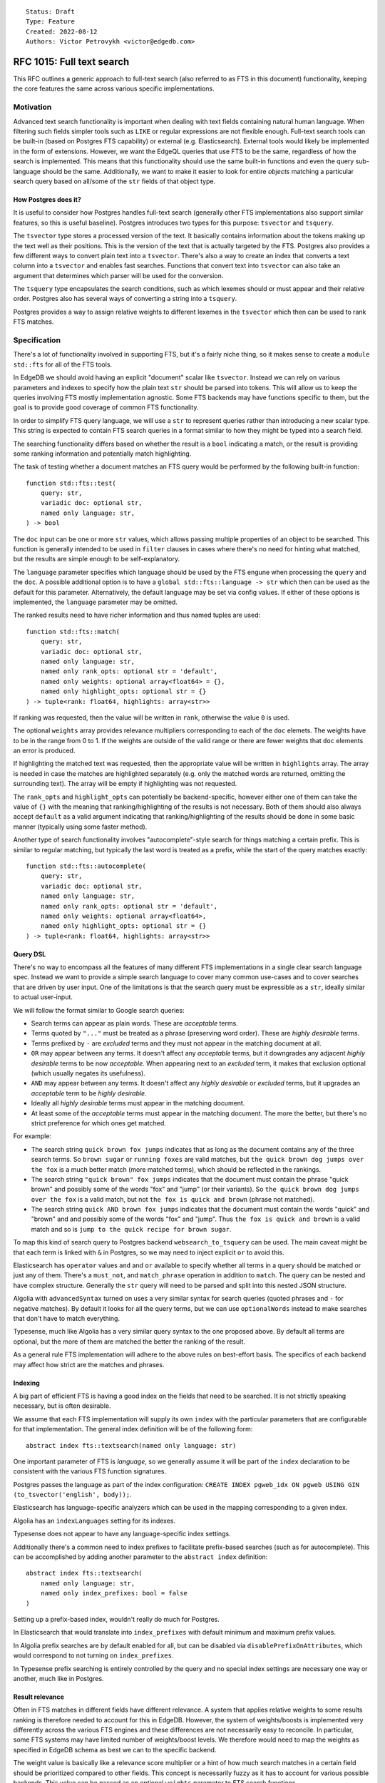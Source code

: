 ::

    Status: Draft
    Type: Feature
    Created: 2022-08-12
    Authors: Victor Petrovykh <victor@edgedb.com>

==========================
RFC 1015: Full text search
==========================

This RFC outlines a generic approach to full-text search (also referred to as
FTS in this document) functionality, keeping the core features the same across
various specific implementations.


Motivation
==========

Advanced text search functionality is important when dealing with text fields
containing natural human language. When filtering such fields simpler tools
such as ``LIKE`` or regular expressions are not flexible enough. Full-text
search tools can be built-in (based on Postgres FTS capability) or external
(e.g. Elasticsearch). External tools would likely be implemented in the form
of extensions. However, we want the EdgeQL queries that use FTS to be the
same, regardless of how the search is implemented. This means that this
functionality should use the same built-in functions and even the query
sub-language should be the same. Additionally, we want to make it easier to
look for entire *objects* matching a particular search query based on all/some
of the ``str`` fields of that object type.

How Postgres does it?
---------------------

It is useful to consider how Postgres handles full-text search (generally
other FTS implementations also support similar features, so this is useful
baseline). Postgres introduces two types for this purpose: ``tsvector`` and
``tsquery``.

The ``tsvector`` type stores a processed version of the text. It basically
contains information about the tokens making up the text well as their
positions. This is the version of the text that is actually targeted by the
FTS. Postgres also provides a few different ways to convert plain text into a
``tsvector``. There's also a way to create an index that converts a text
column into a ``tsvector`` and enables fast searches. Functions that convert
text into ``tsvector`` can also take an argument that determines which parser
will be used for the conversion.

The ``tsquery`` type encapsulates the search conditions, such as which lexemes
should or must appear and their relative order. Postgres also has several ways
of converting a string into a ``tsquery``.

Postgres provides a way to assign relative weights to different lexemes in the
``tsvector`` which then can be used to rank FTS matches.


Specification
=============

There's a lot of functionality involved in supporting FTS, but it's a fairly
niche thing, so it makes sense to create a ``module std::fts`` for all of the
FTS tools.

In EdgeDB we should avoid having an explicit "document" scalar like
``tsvector``. Instead we can rely on various parameters and
indexes to specify how the plain text ``str`` should be parsed into tokens.
This will allow us to keep the queries involving FTS mostly implementation
agnostic. Some FTS backends may have functions specific to them, but the goal
is to provide good coverage of common FTS functionality.

In order to simplify FTS query language, we will use a ``str`` to represent
queries rather than introducing a new scalar type. This string is expected to
contain FTS search queries in a format similar to how they might be typed into
a search field.

The searching functionality differs based on whether the result is a ``bool``
indicating a match, or the result is providing some ranking information and
potentially match highlighting.

The task of testing whether a document matches an FTS query would be performed
by the following built-in function::

  function std::fts::test(
      query: str,
      variadic doc: optional str,
      named only language: str,
  ) -> bool

The ``doc`` input can be one or more ``str`` values, which allows passing
multiple properties of an object to be searched. This function is generally
intended to be used in ``filter`` clauses in cases where there's no need for
hinting what matched, but the results are simple enough to be
self-explanatory.

The ``language`` parameter specifies which language should be used by the FTS
engune when processing the ``query`` and the ``doc``. A possible additional
option is to have a ``global std::fts::language -> str`` which then can be
used as the default for this parameter. Alternatively, the default language
may be set via config values. If either of these options is implemented, the
``language`` parameter may be omitted.

The ranked results need to have richer information and thus named tuples are
used::

  function std::fts::match(
      query: str,
      variadic doc: optional str,
      named only language: str,
      named only rank_opts: optional str = 'default',
      named only weights: optional array<float64> = {},
      named only highlight_opts: optional str = {}
  ) -> tuple<rank: float64, highlights: array<str>>

If ranking was requested, then the value will be written in ``rank``,
otherwise the value ``0`` is used.

The optional ``weights`` array provides relevance multipliers corresponding to
each of the ``doc`` elemets. The weights have to be in the range from 0 to 1.
If the weights are outside of the valid range or there are fewer weights that
``doc`` elements an error is produced.

If highlighting the matched text was requested, then the appropriate value
will be written in ``highlights`` array. The array is needed in case the
matches are highlighted separately (e.g. only the matched words are returned,
omitting the surrounding text). The array will be empty if highlighting was
not requested.

The ``rank_opts`` and ``highlight_opts`` can potentially be backend-specific,
however either one of them can take the value of ``{}`` with the meaning that
ranking/highlighting of the results is not necessary. Both of them should also
always accept ``default`` as a valid argument indicating that
ranking/highlighting of the results should be done in some basic manner
(typically using some faster method).

Another type of search functionality involves "autocomplete"-style search for
things matching a certain prefix. This is similar to regular matching, but
typically the last word is treated as a prefix, while the start of the query
matches exactly::

  function std::fts::autocomplete(
      query: str,
      variadic doc: optional str,
      named only language: str,
      named only rank_opts: optional str = 'default',
      named only weights: optional array<float64>,
      named only highlight_opts: optional str = {}
  ) -> tuple<rank: float64, highlights: array<str>>


Query DSL
---------

There's no way to encompass all the features of many different FTS
implementations in a single clear search language spec. Instead we want to
provide a simple search language to cover many common use-cases and to cover
searches that are driven by user input. One of the limitations is that the
search query must be expressible as a ``str``, ideally similar to actual
user-input.

We will follow the format similar to Google search queries:

- Search terms can appear as plain words. These are *acceptable* terms.
- Terms quoted by ``"..."`` must be treated as a phrase (preserving word
  order). These are *highly desirable* terms.
- Terms prefixed by ``-`` are *excluded* terms and they must not appear in the
  matching document at all.
- ``OR`` may appear between any terms. It doesn't affect any *acceptable*
  terms, but it downgrades any adjacent *highly desirable* terms to be now
  *acceptable*. When appearing next to an *excluded* term, it makes that
  exclusion optional (which usually negates its usefulness).
- ``AND`` may appear between any terms. It doesn't affect any *highly
  desirable* or *excluded* terms, but it upgrades an *acceptable* term to be
  *highly desirable*.
- Ideally all *highly desirable* terms must appear in the matching document.
- At least some of the *acceptable* terms must appear in the matching
  document. The more the better, but there's no strict preference for which
  ones get matched.

For example:

- The search string ``quick brown fox jumps`` indicates that as long as the
  document contains any of the three search terms. So ``brown sugar`` or
  ``running foxes``  are valid matches, but ``the quick brown dog jumps over
  the fox`` is a much better match (more matched terms), which should be
  reflected in the rankings.
- The search string ``"quick brown" fox jumps`` indicates that the document
  must contain the phrase "quick brown" and possibly some of the words "fox"
  and "jump" (or their variants). So ``the quick brown dog jumps over the
  fox`` is a valid match, but not ``the fox is quick and brown`` (phrase not
  matched).
- The search string ``quick AND brown fox jumps`` indicates that the document
  must contain the words "quick" and "brown" and and possibly some of the
  words "fox" and "jump". Thus ``the fox is quick and brown`` is a valid match
  and so is ``jump to the quick recipe for brown sugar``.

To map this kind of search query to Postgres backend ``websearch_to_tsquery``
can be used. The main caveat might be that each term is linked with ``&`` in
Postgres, so we may need to inject explicit ``or`` to avoid this.

Elasticsearch has ``operator`` values ``and`` and ``or`` available to specify
whether all terms in a query should be matched or just any of them. There's a
``must_not``, and ``match_phrase`` operation in addition to ``match``. The
query can be nested and have complex structure. Generally the ``str`` query
will need to be parsed and split into this nested JSON structure.

Algolia with ``advancedSyntax`` turned on uses a very similar syntax for
search queries (quoted phrases and ``-`` for negative matches). By default it
looks for all the query terms, but we can use ``optionalWords`` instead to
make searches that don't have to match everything.

Typesense, much like Algolia has a very similar query syntax to the one
proposed above. By default all terms are optional, but the more of them are
matched the better the ranking of the result.

As a general rule FTS implementation will adhere to the above rules on
best-effort basis. The specifics of each backend may affect how strict are the
matches and phrases.

Indexing
--------

A big part of efficient FTS is having a good index on the fields that need to
be searched. It is not strictly speaking necessary, but is often desirable.

We assume that each FTS implementation will supply its own ``index`` with the
particular parameters that are configurable for that implementation. The
general index definition will be of the following form::

  abstract index fts::textsearch(named only language: str)

One important parameter of FTS is *language*, so we generally assume it will
be part of the ``index`` declaration to be consistent with the various FTS
function signatures.

Postgres passes the language as part of the index configuration: ``CREATE
INDEX pgweb_idx ON pgweb USING GIN (to_tsvector('english', body));``.

Elasticsearch has language-specific analyzers which can be used in the mapping
corresponding to a given index.

Algolia has an ``indexLanguages`` setting for its indexes.

Typesense does not appear to have any language-specific index settings.

Additionally there's a common need to index prefixes to facilitate
prefix-based searches (such as for autocomplete). This can be accomplished by
adding another parameter to the ``abstract index`` definition::

  abstract index fts::textsearch(
      named only language: str,
      named only index_prefixes: bool = false
  )

Setting up a prefix-based index, wouldn't really do much for Postgres.

In Elasticsearch that would translate into ``index_prefixes`` with default
minimum and maximum prefix values.

In Algolia prefix searches are by default enabled for all, but can be disabled
via ``disablePrefixOnAttributes``, which would correspond to not turning on
``index_prefixes``.

In Typesense prefix searching is entirely controlled by the query and no
special index settings are necessary one way or another, much like in
Postgres.


Result relevance
----------------

Often in FTS matches in different fields have different relevance. A system
that applies relative weights to some results ranking is therefore needed to
account for this in EdgeDB. However, the system of weights/boosts is
implemented very differently across the various FTS engines and these
differences are not necessarily easy to reconcile. In particular, some FTS
systems may have limited number of weights/boost levels. We therefore would
need to map the weights as specified in EdgeDB schema as best we can to the
specific backend.

The weight value is basically like a relevance score multiplier or a hint of
how much search matches in a certain field should be prioritized compared to
other fields. This concept is necessarily fuzzy as it has to account for
various possible backends. This value can be passed as an optional ``weights``
parameter to FTS search functions.

This feature is generally only relevant to multiple-field searches. The
details of how exactly the results get prioritized will depend on specific
backends.


Weight implementations
^^^^^^^^^^^^^^^^^^^^^^

In Postgres there are only four weight categories (``A``, ``B``, ``C`` and
``D``), but they can be assigned arbitrary numerical weight values for
individual queries.

In Elasticsearch ``boost`` is part of the query parameters and can be
specified on a per-field basis when performing a ``match``::

  GET /_search
  {
    "query": {
      "bool": {
        "should": [
          { "match": {
              "title":  {
                "query": "War and Peace",
                "boost": 2
          }}},
          { "match": {
              "author":  {
                "query": "Leo Tolstoy",
                "boost": 2
          }}},
          { "bool":  {
              "should": [
                { "match": { "translator": "Constance Garnett" }},
                { "match": { "translator": "Louise Maude"      }}
              ]
          }}
        ]
      }
    }
  }

In Algolia custom ranking can be based on just arbitrary attributes, but
rather than serving as a rank multiplier it instead serves as a sorting
criterion when matches are found.

Typesense has a ``query_by_weights`` option where weights are in the 0-127
range, which can be used together with ``query_by`` option that specifies
fields.

What this seems to suggest is that we map weight values to the specific
underlying implementation on a best effort basis. The idea is that weights are
approximate hints in general and so being treated in a fuzzy manner should be
acceptable in practice for most applications.

Consider this example with just 2 weights: 0.23 and 1.

The Postgres FTS implementation can then assign categories ``A`` and ``B`` to
the 2 corresponding properties and specify the following weight array for
searches: ``{0, 0, 0.23, 1}``. This should produce the desired effect of
ranking matches.

Elasticsearch backend might instead normalize these weights to fit the 0-10
integer range and internally use ``2`` and ``10`` (that's just weight * 10
rounded to closest integer) instead. It's not an exact weight proportion, but
very close in practice.

Algolia can use the values directly for custom ranking.

Typesense can add ``query_by_weights: 0.23, 1`` and the corresponding
``query_by: <prop1>, <prop2>`` to the search queries on this object type.

In a situation when there are more properties with distinct weights in the
schema than the particular FTS engine supports we can then normalize the
schema weights to the closest available weight that the engine supports.

In case of Elasticsearch this would still be the same process as demonstrated
above for 2 weights. In the case of Postgres, the process would involve
identifying 4 clusters based on how far the given weights are from each other
and then using an average in each group.


Backwards Compatibility
=======================

There are no backwards compatibility issues because we now have nested
modules.


Security Implications
=====================

There are no security implications.


Rejected Alternative Ideas
==========================

We change the return of ``match`` function from FTSResult to a named tuple.
This simplifies the spec and implementation without loss of funcitonality.

We rejected the idea of using annotations for specifying the FTS language
settings. This is due to the fact that it's difficult for functions to
properly interface with that and it may result in unnecessary compiler-level
magic.

In general using annotations for fine-tuning FTS funcitonality impacts the
complexity of the implementation potentially requiring recompiling any user
functions that actually use FTS functionality inside of them. So, at least for
the moment, this is undesirable.

Rename result "boost" into "weight" and make it part of the function signature
rather than an annotation that is magically picked up by the compiler.
Additionally, make the valid range of "weight" to be [0, 1] rather than being
arbitrary and relying on automatic scaling of these values relative to each
other. The benefit of the fixed valid range is that it makes it more clear
whether a particular "weight" value is large or small without needing a larger
context.